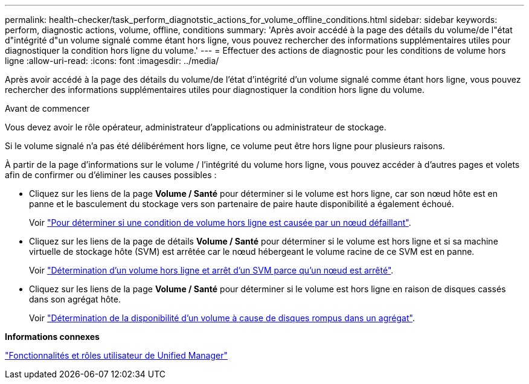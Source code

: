---
permalink: health-checker/task_perform_diagnotstic_actions_for_volume_offline_conditions.html 
sidebar: sidebar 
keywords: perform, diagnostic actions, volume, offline, conditions 
summary: 'Après avoir accédé à la page des détails du volume/de l"état d"intégrité d"un volume signalé comme étant hors ligne, vous pouvez rechercher des informations supplémentaires utiles pour diagnostiquer la condition hors ligne du volume.' 
---
= Effectuer des actions de diagnostic pour les conditions de volume hors ligne
:allow-uri-read: 
:icons: font
:imagesdir: ../media/


[role="lead"]
Après avoir accédé à la page des détails du volume/de l'état d'intégrité d'un volume signalé comme étant hors ligne, vous pouvez rechercher des informations supplémentaires utiles pour diagnostiquer la condition hors ligne du volume.

.Avant de commencer
Vous devez avoir le rôle opérateur, administrateur d'applications ou administrateur de stockage.

Si le volume signalé n'a pas été délibérément hors ligne, ce volume peut être hors ligne pour plusieurs raisons.

À partir de la page d'informations sur le volume / l'intégrité du volume hors ligne, vous pouvez accéder à d'autres pages et volets afin de confirmer ou d'éliminer les causes possibles :

* Cliquez sur les liens de la page *Volume / Santé* pour déterminer si le volume est hors ligne, car son nœud hôte est en panne et le basculement du stockage vers son partenaire de paire haute disponibilité a également échoué.
+
Voir link:task_determine_if_volume_offline_condition_is_by_down_cluster_node.html["Pour déterminer si une condition de volume hors ligne est causée par un nœud défaillant"].

* Cliquez sur les liens de la page de détails *Volume / Santé* pour déterminer si le volume est hors ligne et si sa machine virtuelle de stockage hôte (SVM) est arrêtée car le nœud hébergeant le volume racine de ce SVM est en panne.
+
Voir link:task_determine_if_volume_is_offline_and_its_svm_is_stopped.html["Détermination d'un volume hors ligne et arrêt d'un SVM parce qu'un nœud est arrêté"].

* Cliquez sur les liens de la page *Volume / Santé* pour déterminer si le volume est hors ligne en raison de disques cassés dans son agrégat hôte.
+
Voir link:task_determine_if_volume_is_offline_because_of_broken_disks.html["Détermination de la disponibilité d'un volume à cause de disques rompus dans un agrégat"].



*Informations connexes*

link:../config/reference_unified_manager_roles_and_capabilities.html["Fonctionnalités et rôles utilisateur de Unified Manager"]
